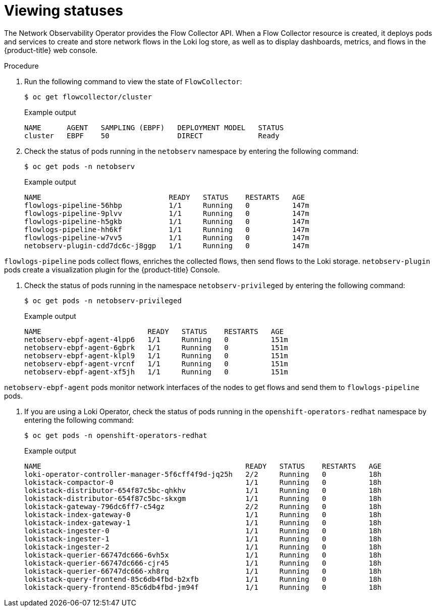 // Module included in the following assemblies:
// * networking/network_observability/understanding-network-observability-operator.adoc

:_content-type: PROCEDURE
[id="nw-network-observability-operator_{context}"]
= Viewing statuses

The Network Observability Operator provides the Flow Collector API. When a Flow Collector resource is created, it deploys pods and services to create and store network flows in the Loki log store, as well as to display dashboards, metrics, and flows in the {product-title} web console.

.Procedure

. Run the following command to view the state of `FlowCollector`:
+
[source,terminal]
----
$ oc get flowcollector/cluster
----
+
.Example output
----
NAME      AGENT   SAMPLING (EBPF)   DEPLOYMENT MODEL   STATUS
cluster   EBPF    50                DIRECT             Ready
----

. Check the status of pods running in the `netobserv` namespace by entering the following command:
+
[source,terminal]
----
$ oc get pods -n netobserv
----
+
.Example output
----
NAME                              READY   STATUS    RESTARTS   AGE
flowlogs-pipeline-56hbp           1/1     Running   0          147m
flowlogs-pipeline-9plvv           1/1     Running   0          147m
flowlogs-pipeline-h5gkb           1/1     Running   0          147m
flowlogs-pipeline-hh6kf           1/1     Running   0          147m
flowlogs-pipeline-w7vv5           1/1     Running   0          147m
netobserv-plugin-cdd7dc6c-j8ggp   1/1     Running   0          147m
----

`flowlogs-pipeline` pods collect flows, enriches the collected flows, then send flows to the Loki storage.
`netobserv-plugin` pods create a visualization plugin for the {product-title} Console.

. Check the status of pods running in the namespace `netobserv-privileged` by entering the following command:
+
[source,terminal]
----
$ oc get pods -n netobserv-privileged
----
+
.Example output
----
NAME                         READY   STATUS    RESTARTS   AGE
netobserv-ebpf-agent-4lpp6   1/1     Running   0          151m
netobserv-ebpf-agent-6gbrk   1/1     Running   0          151m
netobserv-ebpf-agent-klpl9   1/1     Running   0          151m
netobserv-ebpf-agent-vrcnf   1/1     Running   0          151m
netobserv-ebpf-agent-xf5jh   1/1     Running   0          151m
----

`netobserv-ebpf-agent` pods monitor network interfaces of the nodes to get flows and send them to `flowlogs-pipeline` pods.

. If you are using a Loki Operator, check the status of pods running in the `openshift-operators-redhat` namespace by entering the following command:
+
[source,terminal]
----
$ oc get pods -n openshift-operators-redhat
----
+
.Example output
----
NAME                                                READY   STATUS    RESTARTS   AGE
loki-operator-controller-manager-5f6cff4f9d-jq25h   2/2     Running   0          18h
lokistack-compactor-0                               1/1     Running   0          18h
lokistack-distributor-654f87c5bc-qhkhv              1/1     Running   0          18h
lokistack-distributor-654f87c5bc-skxgm              1/1     Running   0          18h
lokistack-gateway-796dc6ff7-c54gz                   2/2     Running   0          18h
lokistack-index-gateway-0                           1/1     Running   0          18h
lokistack-index-gateway-1                           1/1     Running   0          18h
lokistack-ingester-0                                1/1     Running   0          18h
lokistack-ingester-1                                1/1     Running   0          18h
lokistack-ingester-2                                1/1     Running   0          18h
lokistack-querier-66747dc666-6vh5x                  1/1     Running   0          18h
lokistack-querier-66747dc666-cjr45                  1/1     Running   0          18h
lokistack-querier-66747dc666-xh8rq                  1/1     Running   0          18h
lokistack-query-frontend-85c6db4fbd-b2xfb           1/1     Running   0          18h
lokistack-query-frontend-85c6db4fbd-jm94f           1/1     Running   0          18h
----
